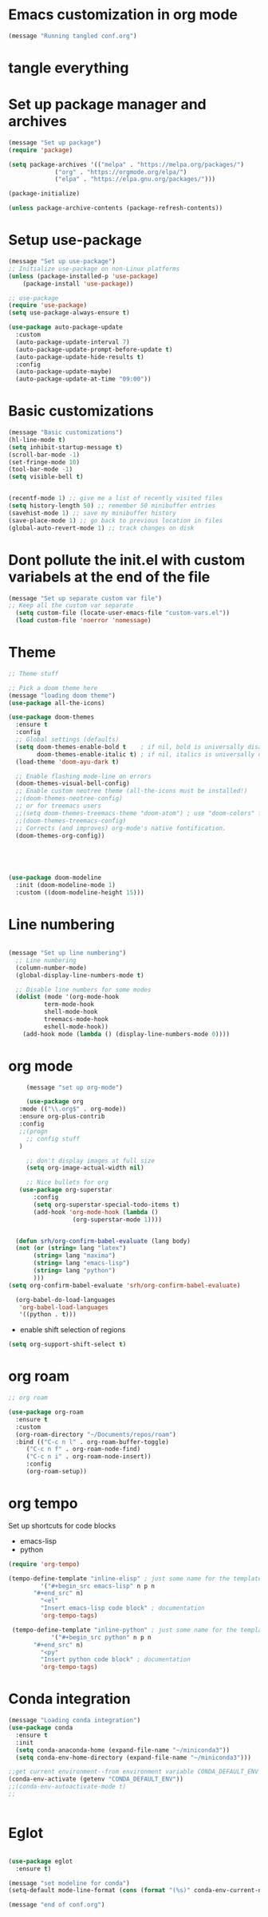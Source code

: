 * Emacs customization in org mode


#+begin_src emacs-lisp
(message "Running tangled conf.org")
#+end_src

* tangle everything
#+PROPERTY: header-args :tangle yes


* Set up package manager and archives

#+begin_src emacs-lisp
  (message "Set up package")
  (require 'package)

  (setq package-archives '(("melpa" . "https://melpa.org/packages/")
			   ("org" . "https://orgmode.org/elpa/")
			   ("elpa" . "https://elpa.gnu.org/packages/")))

  (package-initialize)

  (unless package-archive-contents (package-refresh-contents))
#+end_src


* Setup use-package
#+begin_src emacs-lisp
  (message "Set up use-package")
  ;; Initialize use-package on non-Linux platforms
  (unless (package-installed-p 'use-package)
      (package-install 'use-package))

  ;; use-package
  (require 'use-package)
  (setq use-package-always-ensure t)

  (use-package auto-package-update
    :custom
    (auto-package-update-interval 7)
    (auto-package-update-prompt-before-update t)
    (auto-package-update-hide-results t)
    :config
    (auto-package-update-maybe)
    (auto-package-update-at-time "09:00"))
#+end_src


* Basic customizations

#+begin_src emacs-lisp
  (message "Basic customizations")
  (hl-line-mode t)
  (setq inhibit-startup-message t)
  (scroll-bar-mode -1)
  (set-fringe-mode 10)
  (tool-bar-mode -1)
  (setq visible-bell t)


  (recentf-mode 1) ;; give me a list of recently visited files
  (setq history-length 50) ;; remember 50 minibuffer entries
  (savehist-mode 1) ;; save my minibuffer history
  (save-place-mode 1) ;; go back to previous location in files
  (global-auto-revert-mode 1) ;; track changes on disk
#+end_src

* Dont pollute the init.el with custom variabels at the end of the file
#+begin_src emacs-lisp
  (message "Set up separate custom var file")
  ;; Keep all the custom var separate
    (setq custom-file (locate-user-emacs-file "custom-vars.el"))
    (load custom-file 'noerror 'nomessage)
#+end_src



* Theme
#+begin_src emacs-lisp
;; Theme stuff

;; Pick a doom theme here
(message "loading doom theme")
(use-package all-the-icons)

(use-package doom-themes
  :ensure t
  :config
  ;; Global settings (defaults)
  (setq doom-themes-enable-bold t    ; if nil, bold is universally disabled
        doom-themes-enable-italic t) ; if nil, italics is universally disabled
  (load-theme 'doom-ayu-dark t)

  ;; Enable flashing mode-line on errors
  (doom-themes-visual-bell-config)
  ;; Enable custom neotree theme (all-the-icons must be installed!)
  ;;(doom-themes-neotree-config)
  ;; or for treemacs users
  ;;(setq doom-themes-treemacs-theme "doom-atom") ; use "doom-colors" for less minimal icon theme
  ;;(doom-themes-treemacs-config)
  ;; Corrects (and improves) org-mode's native fontification.
  (doom-themes-org-config))





(use-package doom-modeline
  :init (doom-modeline-mode 1)
  :custom ((doom-modeline-height 15)))
#+end_src



* Line numbering
#+begin_src emacs-lisp
  
  (message "Set up line numbering")
    ;; Line numbering
    (column-number-mode)
    (global-display-line-numbers-mode t)

    ;; Disable line numbers for some modes
    (dolist (mode '(org-mode-hook
		    term-mode-hook
		    shell-mode-hook
		    treemacs-mode-hook
		    eshell-mode-hook))
      (add-hook mode (lambda () (display-line-numbers-mode 0))))

#+end_src


* org mode
#+begin_src emacs-lisp
       (message "set up org-mode")

       (use-package org
	 :mode (("\\.org$" . org-mode))
	 :ensure org-plus-contrib
	 :config
	 ;;(progn
	   ;; config stuff
	 )

       ;; don't display images at full size
       (setq org-image-actual-width nil)

       ;; Nice bullets for org
	 (use-package org-superstar
	     :config
	     (setq org-superstar-special-todo-items t)
	     (add-hook 'org-mode-hook (lambda ()
					(org-superstar-mode 1))))


    (defun srh/org-confirm-babel-evaluate (lang body)
    (not (or (string= lang "latex")
	     (string= lang "maxima")
	     (string= lang "emacs-lisp")
	     (string= lang "python")
	     )))
  (setq org-confirm-babel-evaluate 'srh/org-confirm-babel-evaluate)

    (org-babel-do-load-languages
     'org-babel-load-languages
     '((python . t)))

#+end_src

#+RESULTS:



- enable shift selection of regions

#+begin_src emacs-lisp
  (setq org-support-shift-select t)
#+end_src

* org roam
#+begin_src emacs-lisp
  ;; org roam

  (use-package org-roam
    :ensure t
    :custom
    (org-roam-directory "~/Documents/repos/roam")
    :bind (("C-c n l" . org-roam-buffer-toggle)
	   ("C-c n f" . org-roam-node-find)
	   ("C-c n i" . org-roam-node-insert))
	   :config
	   (org-roam-setup))

#+end_src


* org tempo

Set up shortcuts for code blocks
- emacs-lisp
- python

#+begin_src emacs-lisp 
  (require 'org-tempo)

  (tempo-define-template "inline-elisp" ; just some name for the template
	       '("#+begin_src emacs-lisp" n p n
		 "#+end_src" n)
	       "<el"
	       "Insert emacs-lisp code block" ; documentation
	       'org-tempo-tags)

   (tempo-define-template "inline-python" ; just some name for the template
			  '("#+begin_src python" n p n
		 "#+end_src" n)
	       "<py"
	       "Insert python code block" ; documentation
	       'org-tempo-tags) 
#+end_src

* Conda integration
#+begin_src emacs-lisp
  (message "Loading conda integration")
  (use-package conda
    :ensure t
    :init
    (setq conda-anaconda-home (expand-file-name "~/miniconda3"))
    (setq conda-env-home-directory (expand-file-name "~/miniconda3")))

  ;;get current environment--from environment variable CONDA_DEFAULT_ENV
  (conda-env-activate (getenv "CONDA_DEFAULT_ENV"))
  ;;(conda-env-autoactivate-mode t)
  ;;


#+end_src


* Eglot
#+begin_src emacs-lisp

(use-package eglot
  :ensure t)

#+end_src

#+begin_src emacs-lisp
  (message "set modeline for conda")
  (setq-default mode-line-format (cons (format "(%s)" conda-env-current-name)  mode-line-format))
#+end_src




#+begin_src emacs-lisp
(message "end of conf.org")
#+end_src
